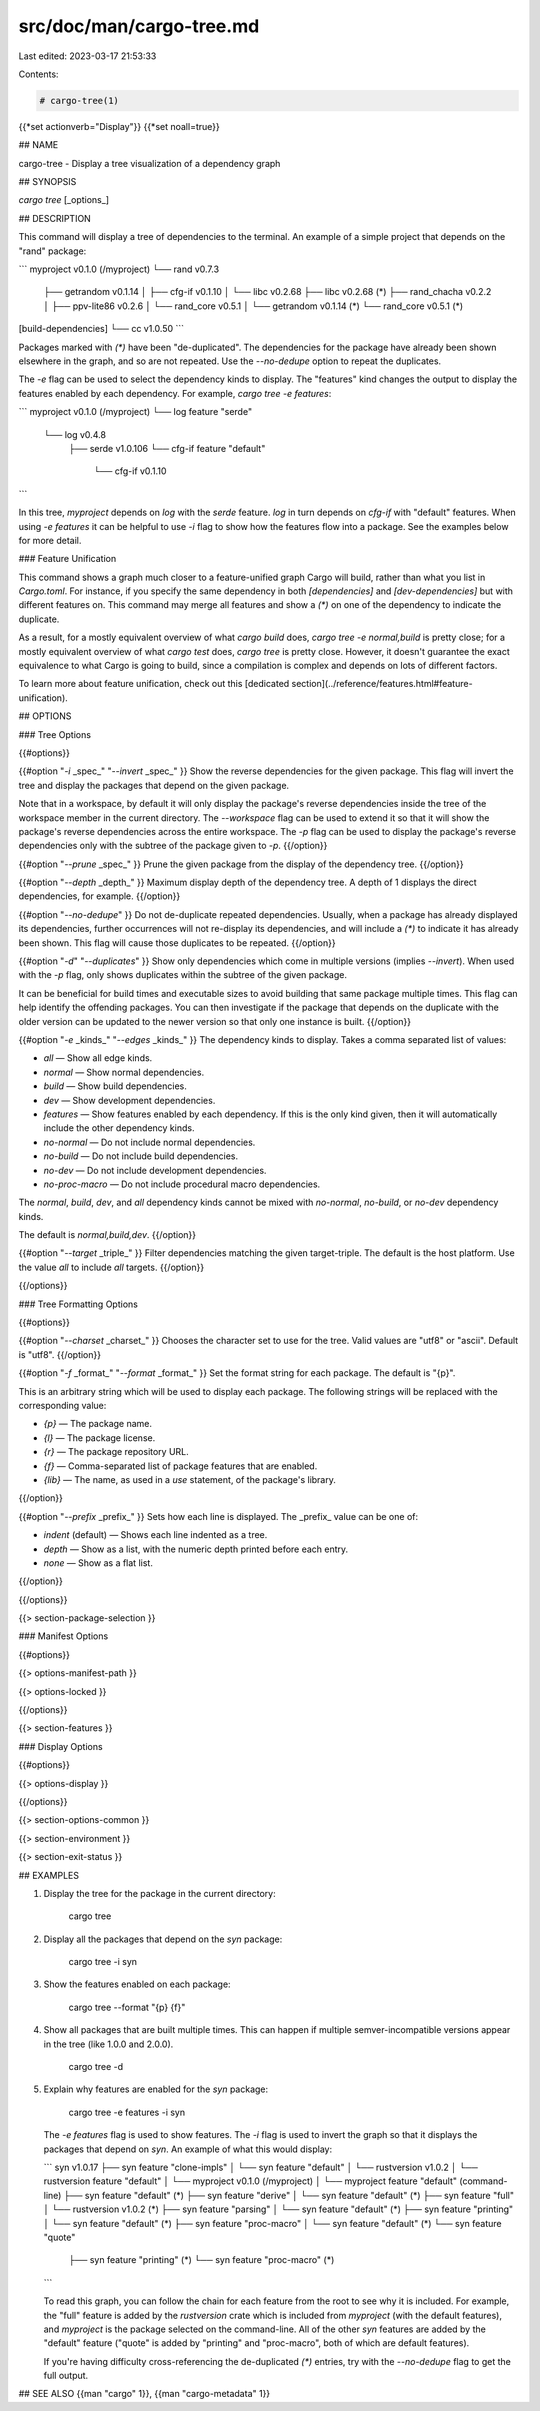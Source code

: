 src/doc/man/cargo-tree.md
=========================

Last edited: 2023-03-17 21:53:33

Contents:

.. code-block:: md

    # cargo-tree(1)
{{*set actionverb="Display"}}
{{*set noall=true}}

## NAME

cargo-tree - Display a tree visualization of a dependency graph

## SYNOPSIS

`cargo tree` [_options_]

## DESCRIPTION

This command will display a tree of dependencies to the terminal. An example
of a simple project that depends on the "rand" package:

```
myproject v0.1.0 (/myproject)
└── rand v0.7.3
    ├── getrandom v0.1.14
    │   ├── cfg-if v0.1.10
    │   └── libc v0.2.68
    ├── libc v0.2.68 (*)
    ├── rand_chacha v0.2.2
    │   ├── ppv-lite86 v0.2.6
    │   └── rand_core v0.5.1
    │       └── getrandom v0.1.14 (*)
    └── rand_core v0.5.1 (*)
[build-dependencies]
└── cc v1.0.50
```

Packages marked with `(*)` have been "de-duplicated". The dependencies for the
package have already been shown elsewhere in the graph, and so are not
repeated. Use the `--no-dedupe` option to repeat the duplicates.

The `-e` flag can be used to select the dependency kinds to display. The
"features" kind changes the output to display the features enabled by
each dependency. For example, `cargo tree -e features`:

```
myproject v0.1.0 (/myproject)
└── log feature "serde"
    └── log v0.4.8
        ├── serde v1.0.106
        └── cfg-if feature "default"
            └── cfg-if v0.1.10
```

In this tree, `myproject` depends on `log` with the `serde` feature. `log` in
turn depends on `cfg-if` with "default" features. When using `-e features` it
can be helpful to use `-i` flag to show how the features flow into a package.
See the examples below for more detail.

### Feature Unification

This command shows a graph much closer to a feature-unified graph Cargo will
build, rather than what you list in `Cargo.toml`. For instance, if you specify
the same dependency in both `[dependencies]` and `[dev-dependencies]` but with
different features on. This command may merge all features and show a `(*)` on
one of the dependency to indicate the duplicate.

As a result, for a mostly equivalent overview of what `cargo build` does,
`cargo tree -e normal,build` is pretty close; for a mostly equivalent overview
of what `cargo test` does, `cargo tree` is pretty close. However, it doesn't
guarantee the exact equivalence to what Cargo is going to build, since a
compilation is complex and depends on lots of different factors.

To learn more about feature unification, check out this
[dedicated section](../reference/features.html#feature-unification).

## OPTIONS

### Tree Options

{{#options}}

{{#option "`-i` _spec_" "`--invert` _spec_" }}
Show the reverse dependencies for the given package. This flag will invert
the tree and display the packages that depend on the given package.

Note that in a workspace, by default it will only display the package's
reverse dependencies inside the tree of the workspace member in the current
directory. The `--workspace` flag can be used to extend it so that it will
show the package's reverse dependencies across the entire workspace. The `-p`
flag can be used to display the package's reverse dependencies only with the
subtree of the package given to `-p`.
{{/option}}

{{#option "`--prune` _spec_" }}
Prune the given package from the display of the dependency tree.
{{/option}}

{{#option "`--depth` _depth_" }}
Maximum display depth of the dependency tree. A depth of 1 displays the direct
dependencies, for example.
{{/option}}

{{#option "`--no-dedupe`" }}
Do not de-duplicate repeated dependencies. Usually, when a package has already
displayed its dependencies, further occurrences will not re-display its
dependencies, and will include a `(*)` to indicate it has already been shown.
This flag will cause those duplicates to be repeated.
{{/option}}

{{#option "`-d`" "`--duplicates`" }}
Show only dependencies which come in multiple versions (implies `--invert`).
When used with the `-p` flag, only shows duplicates within the subtree of the
given package.

It can be beneficial for build times and executable sizes to avoid building
that same package multiple times. This flag can help identify the offending
packages. You can then investigate if the package that depends on the
duplicate with the older version can be updated to the newer version so that
only one instance is built.
{{/option}}

{{#option "`-e` _kinds_" "`--edges` _kinds_" }}
The dependency kinds to display. Takes a comma separated list of values:

- `all` — Show all edge kinds.
- `normal` — Show normal dependencies.
- `build` — Show build dependencies.
- `dev` — Show development dependencies.
- `features` — Show features enabled by each dependency. If this is the only
  kind given, then it will automatically include the other dependency kinds.
- `no-normal` — Do not include normal dependencies.
- `no-build` — Do not include build dependencies.
- `no-dev` — Do not include development dependencies.
- `no-proc-macro` — Do not include procedural macro dependencies.

The `normal`, `build`, `dev`, and `all` dependency kinds cannot be mixed with
`no-normal`, `no-build`, or `no-dev` dependency kinds.

The default is `normal,build,dev`.
{{/option}}

{{#option "`--target` _triple_" }}
Filter dependencies matching the given target-triple. The default is the host
platform. Use the value `all` to include *all* targets.
{{/option}}

{{/options}}

### Tree Formatting Options

{{#options}}

{{#option "`--charset` _charset_" }}
Chooses the character set to use for the tree. Valid values are "utf8" or
"ascii". Default is "utf8".
{{/option}}

{{#option "`-f` _format_" "`--format` _format_" }}
Set the format string for each package. The default is "{p}".

This is an arbitrary string which will be used to display each package. The following
strings will be replaced with the corresponding value:

- `{p}` — The package name.
- `{l}` — The package license.
- `{r}` — The package repository URL.
- `{f}` — Comma-separated list of package features that are enabled.
- `{lib}` — The name, as used in a `use` statement, of the package's library.
{{/option}}

{{#option "`--prefix` _prefix_" }}
Sets how each line is displayed. The _prefix_ value can be one of:

- `indent` (default) — Shows each line indented as a tree.
- `depth` — Show as a list, with the numeric depth printed before each entry.
- `none` — Show as a flat list.
{{/option}}

{{/options}}

{{> section-package-selection }}

### Manifest Options

{{#options}}

{{> options-manifest-path }}

{{> options-locked }}

{{/options}}

{{> section-features }}

### Display Options

{{#options}}

{{> options-display }}

{{/options}}

{{> section-options-common }}

{{> section-environment }}

{{> section-exit-status }}

## EXAMPLES

1. Display the tree for the package in the current directory:

       cargo tree

2. Display all the packages that depend on the `syn` package:

       cargo tree -i syn

3. Show the features enabled on each package:

       cargo tree --format "{p} {f}"

4. Show all packages that are built multiple times. This can happen if multiple
   semver-incompatible versions appear in the tree (like 1.0.0 and 2.0.0).

       cargo tree -d

5. Explain why features are enabled for the `syn` package:

       cargo tree -e features -i syn

   The `-e features` flag is used to show features. The `-i` flag is used to
   invert the graph so that it displays the packages that depend on `syn`. An
   example of what this would display:

   ```
   syn v1.0.17
   ├── syn feature "clone-impls"
   │   └── syn feature "default"
   │       └── rustversion v1.0.2
   │           └── rustversion feature "default"
   │               └── myproject v0.1.0 (/myproject)
   │                   └── myproject feature "default" (command-line)
   ├── syn feature "default" (*)
   ├── syn feature "derive"
   │   └── syn feature "default" (*)
   ├── syn feature "full"
   │   └── rustversion v1.0.2 (*)
   ├── syn feature "parsing"
   │   └── syn feature "default" (*)
   ├── syn feature "printing"
   │   └── syn feature "default" (*)
   ├── syn feature "proc-macro"
   │   └── syn feature "default" (*)
   └── syn feature "quote"
       ├── syn feature "printing" (*)
       └── syn feature "proc-macro" (*)
   ```

   To read this graph, you can follow the chain for each feature from the root
   to see why it is included. For example, the "full" feature is added by the
   `rustversion` crate which is included from `myproject` (with the default
   features), and `myproject` is the package selected on the command-line. All
   of the other `syn` features are added by the "default" feature ("quote" is
   added by "printing" and "proc-macro", both of which are default features).

   If you're having difficulty cross-referencing the de-duplicated `(*)`
   entries, try with the `--no-dedupe` flag to get the full output.

## SEE ALSO
{{man "cargo" 1}}, {{man "cargo-metadata" 1}}


